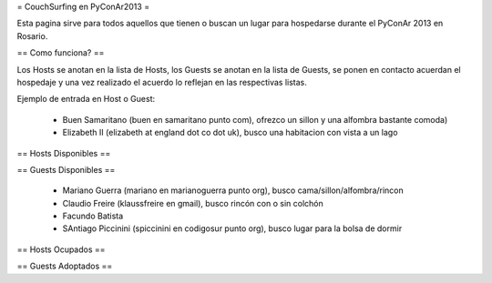 = CouchSurfing en PyConAr2013 =

Esta pagina sirve para todos aquellos que tienen o buscan un lugar para hospedarse durante el PyConAr 2013 en Rosario.

== Como funciona? ==

Los Hosts se anotan en la lista de Hosts, los Guests se anotan en la lista de Guests, se ponen en contacto acuerdan el hospedaje y una vez realizado el acuerdo lo reflejan en las respectivas listas.

Ejemplo de entrada en Host o Guest:

 * Buen Samaritano (buen en samaritano punto com), ofrezco un sillon y una alfombra bastante comoda)

 * Elizabeth II (elizabeth at england dot co dot uk), busco una habitacion con vista a un lago

== Hosts Disponibles ==


== Guests Disponibles ==

 * Mariano Guerra (mariano en marianoguerra punto org), busco cama/sillon/alfombra/rincon
 * Claudio Freire (klaussfreire en gmail), busco rincón con o sin colchón
 * Facundo Batista
 * SAntiago Piccinini (spiccinini en codigosur punto org), busco lugar para la bolsa de dormir

== Hosts Ocupados ==


== Guests Adoptados ==
